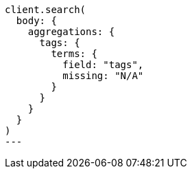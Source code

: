 [source, ruby]
----
client.search(
  body: {
    aggregations: {
      tags: {
        terms: {
          field: "tags",
          missing: "N/A"
        }
      }
    }
  }
)
---